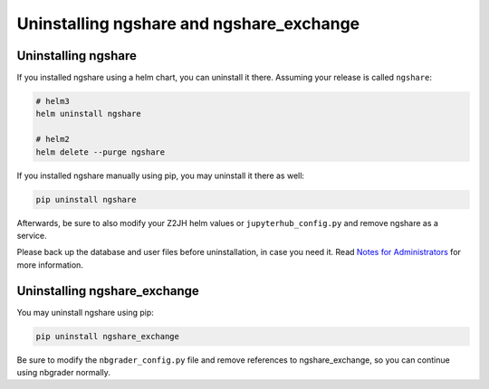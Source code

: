 Uninstalling ngshare and ngshare_exchange
=========================================

Uninstalling ngshare
--------------------
If you installed ngshare using a helm chart, you can uninstall it there. Assuming your release is called ``ngshare``:

.. code:: bash

    # helm3
    helm uninstall ngshare

    # helm2
    helm delete --purge ngshare

If you installed ngshare manually using pip, you may uninstall it there as well:

.. code:: bash

    pip uninstall ngshare

Afterwards, be sure to also modify your Z2JH helm values or ``jupyterhub_config.py`` and remove ngshare as a service.

Please back up the database and user files before uninstallation, in case you need it. Read `Notes for Administrators <notes_admin.html>`_ for more information.

Uninstalling ngshare_exchange
-----------------------------
You may uninstall ngshare using pip:

.. code:: bash

    pip uninstall ngshare_exchange

Be sure to modify the ``nbgrader_config.py`` file and remove references to ngshare_exchange, so you can continue using nbgrader normally.
